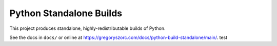 ========================
Python Standalone Builds
========================

This project produces standalone, highly-redistributable builds of Python.

See the docs in ``docs/`` or online at
https://gregoryszorc.com/docs/python-build-standalone/main/.
test
